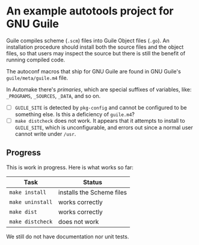 * An example autotools project for GNU Guile

Guile compiles scheme (~.scm~) files into Guile Object files (~.go~). An installation procedure should install both the source files and the object files, so that users may inspect the source but there is still the benefit of running compiled code.

The autoconf macros that ship for GNU Guile are found in GNU Guile's ~guile/meta/guile.m4~ file.

In Automake there's /primaries/, which are special suffixes of variables, like: ~_PROGRAMS~, ~_SOURCES~, ~_DATA~, and so on.


- [ ] ~GUILE_SITE~ is detected by ~pkg-config~ and cannot be configured to be something else. Is this a deficiency of ~guile.m4~?
- [ ] ~make distcheck~ does not work. It appears that it attempts to install to ~GUILE_SITE~, which is unconfigurable, and errors out since a normal user cannot write under ~/usr~.

** Progress

This is work in progress. Here is what works so far:

| Task           | Status                    |
|----------------+---------------------------|
| ~make install~   | installs the Scheme files |
| ~make uninstall~ | works correctly           |
| ~make dist~      | works correctly           |
| ~make distcheck~ | does not work             |

We still do not have documentation nor unit tests.
